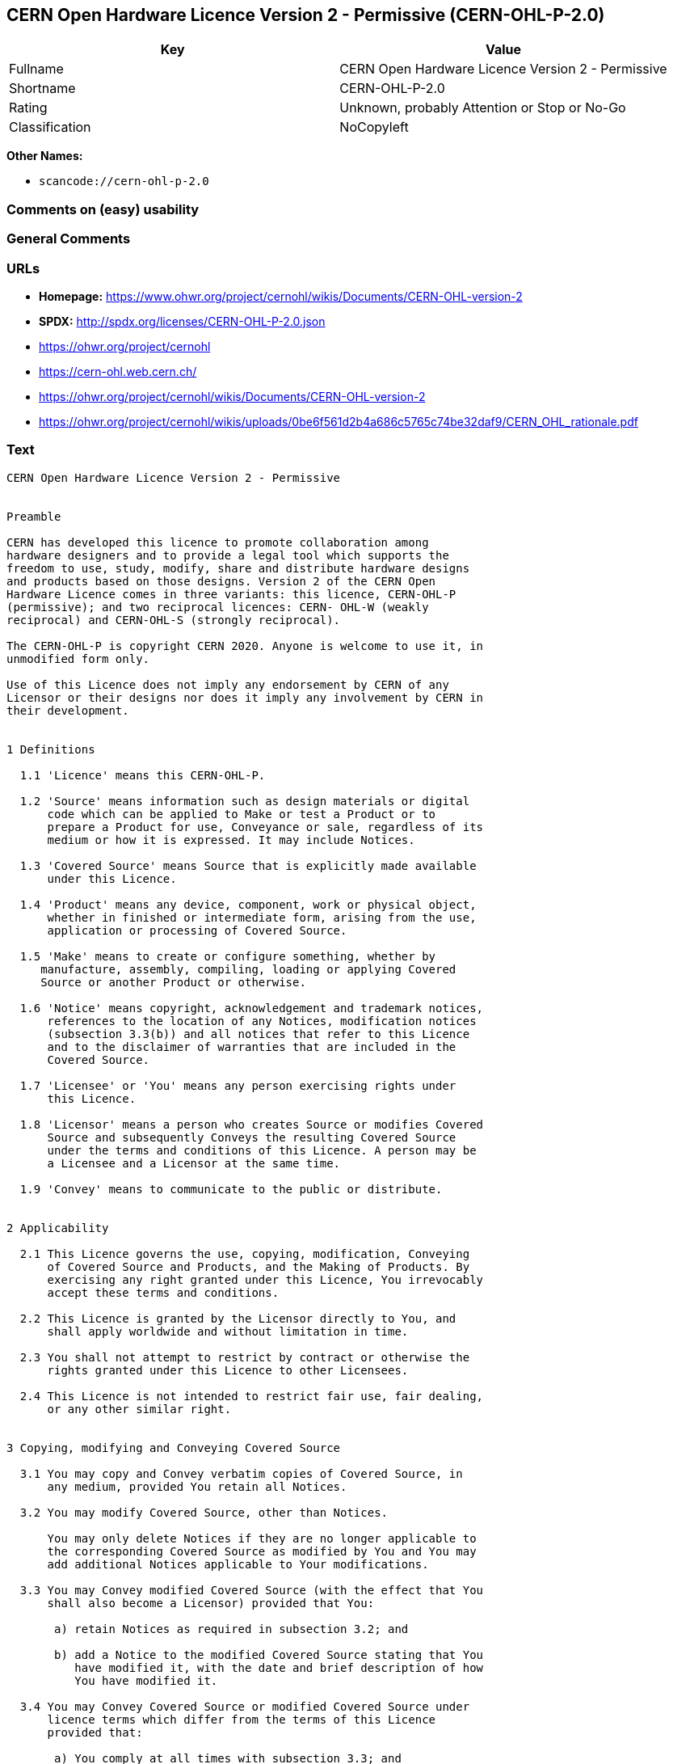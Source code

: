 == CERN Open Hardware Licence Version 2 - Permissive (CERN-OHL-P-2.0)

[cols=",",options="header",]
|===
|Key |Value
|Fullname |CERN Open Hardware Licence Version 2 - Permissive
|Shortname |CERN-OHL-P-2.0
|Rating |Unknown, probably Attention or Stop or No-Go
|Classification |NoCopyleft
|===

*Other Names:*

* `scancode://cern-ohl-p-2.0`

=== Comments on (easy) usability

=== General Comments

=== URLs

* *Homepage:*
https://www.ohwr.org/project/cernohl/wikis/Documents/CERN-OHL-version-2
* *SPDX:* http://spdx.org/licenses/CERN-OHL-P-2.0.json
* https://ohwr.org/project/cernohl
* https://cern-ohl.web.cern.ch/
* https://ohwr.org/project/cernohl/wikis/Documents/CERN-OHL-version-2
* https://ohwr.org/project/cernohl/wikis/uploads/0be6f561d2b4a686c5765c74be32daf9/CERN_OHL_rationale.pdf

=== Text

....
CERN Open Hardware Licence Version 2 - Permissive


Preamble

CERN has developed this licence to promote collaboration among
hardware designers and to provide a legal tool which supports the
freedom to use, study, modify, share and distribute hardware designs
and products based on those designs. Version 2 of the CERN Open
Hardware Licence comes in three variants: this licence, CERN-OHL-P
(permissive); and two reciprocal licences: CERN- OHL-W (weakly
reciprocal) and CERN-OHL-S (strongly reciprocal).

The CERN-OHL-P is copyright CERN 2020. Anyone is welcome to use it, in
unmodified form only.

Use of this Licence does not imply any endorsement by CERN of any
Licensor or their designs nor does it imply any involvement by CERN in
their development.


1 Definitions

  1.1 'Licence' means this CERN-OHL-P.

  1.2 'Source' means information such as design materials or digital
      code which can be applied to Make or test a Product or to
      prepare a Product for use, Conveyance or sale, regardless of its
      medium or how it is expressed. It may include Notices.

  1.3 'Covered Source' means Source that is explicitly made available
      under this Licence.

  1.4 'Product' means any device, component, work or physical object,
      whether in finished or intermediate form, arising from the use,
      application or processing of Covered Source.

  1.5 'Make' means to create or configure something, whether by
     manufacture, assembly, compiling, loading or applying Covered
     Source or another Product or otherwise.

  1.6 'Notice' means copyright, acknowledgement and trademark notices,
      references to the location of any Notices, modification notices
      (subsection 3.3(b)) and all notices that refer to this Licence
      and to the disclaimer of warranties that are included in the
      Covered Source.

  1.7 'Licensee' or 'You' means any person exercising rights under
      this Licence.

  1.8 'Licensor' means a person who creates Source or modifies Covered
      Source and subsequently Conveys the resulting Covered Source
      under the terms and conditions of this Licence. A person may be
      a Licensee and a Licensor at the same time.

  1.9 'Convey' means to communicate to the public or distribute.


2 Applicability

  2.1 This Licence governs the use, copying, modification, Conveying
      of Covered Source and Products, and the Making of Products. By
      exercising any right granted under this Licence, You irrevocably
      accept these terms and conditions.

  2.2 This Licence is granted by the Licensor directly to You, and
      shall apply worldwide and without limitation in time.

  2.3 You shall not attempt to restrict by contract or otherwise the
      rights granted under this Licence to other Licensees.

  2.4 This Licence is not intended to restrict fair use, fair dealing,
      or any other similar right.


3 Copying, modifying and Conveying Covered Source

  3.1 You may copy and Convey verbatim copies of Covered Source, in
      any medium, provided You retain all Notices.

  3.2 You may modify Covered Source, other than Notices.

      You may only delete Notices if they are no longer applicable to
      the corresponding Covered Source as modified by You and You may
      add additional Notices applicable to Your modifications.

  3.3 You may Convey modified Covered Source (with the effect that You
      shall also become a Licensor) provided that You:

       a) retain Notices as required in subsection 3.2; and

       b) add a Notice to the modified Covered Source stating that You
          have modified it, with the date and brief description of how
          You have modified it.

  3.4 You may Convey Covered Source or modified Covered Source under
      licence terms which differ from the terms of this Licence
      provided that:

       a) You comply at all times with subsection 3.3; and

       b) You provide a copy of this Licence to anyone to whom You
          Convey Covered Source or modified Covered Source.


4 Making and Conveying Products

You may Make Products, and/or Convey them, provided that You ensure
that the recipient of the Product has access to any Notices applicable
to the Product.


5 DISCLAIMER AND LIABILITY

  5.1 DISCLAIMER OF WARRANTY -- The Covered Source and any Products
      are provided 'as is' and any express or implied warranties,
      including, but not limited to, implied warranties of
      merchantability, of satisfactory quality, non-infringement of
      third party rights, and fitness for a particular purpose or use
      are disclaimed in respect of any Source or Product to the
      maximum extent permitted by law. The Licensor makes no
      representation that any Source or Product does not or will not
      infringe any patent, copyright, trade secret or other
      proprietary right. The entire risk as to the use, quality, and
      performance of any Source or Product shall be with You and not
      the Licensor. This disclaimer of warranty is an essential part
      of this Licence and a condition for the grant of any rights
      granted under this Licence.

  5.2 EXCLUSION AND LIMITATION OF LIABILITY -- The Licensor shall, to
      the maximum extent permitted by law, have no liability for
      direct, indirect, special, incidental, consequential, exemplary,
      punitive or other damages of any character including, without
      limitation, procurement of substitute goods or services, loss of
      use, data or profits, or business interruption, however caused
      and on any theory of contract, warranty, tort (including
      negligence), product liability or otherwise, arising in any way
      in relation to the Covered Source, modified Covered Source
      and/or the Making or Conveyance of a Product, even if advised of
      the possibility of such damages, and You shall hold the
      Licensor(s) free and harmless from any liability, costs,
      damages, fees and expenses, including claims by third parties,
      in relation to such use.


6 Patents

  6.1 Subject to the terms and conditions of this Licence, each
      Licensor hereby grants to You a perpetual, worldwide,
      non-exclusive, no-charge, royalty-free, irrevocable (except as
      stated in this section 6, or where terminated by the Licensor
      for cause) patent license to Make, have Made, use, offer to
      sell, sell, import, and otherwise transfer the Covered Source
      and Products, where such licence applies only to those patent
      claims licensable by such Licensor that are necessarily
      infringed by exercising rights under the Covered Source as
      Conveyed by that Licensor.

  6.2 If You institute patent litigation against any entity (including
      a cross-claim or counterclaim in a lawsuit) alleging that the
      Covered Source or a Product constitutes direct or contributory
      patent infringement, or You seek any declaration that a patent
      licensed to You under this Licence is invalid or unenforceable
      then any rights granted to You under this Licence shall
      terminate as of the date such process is initiated.


7 General

  7.1 If any provisions of this Licence are or subsequently become
      invalid or unenforceable for any reason, the remaining
      provisions shall remain effective.

  7.2 You shall not use any of the name (including acronyms and
      abbreviations), image, or logo by which the Licensor or CERN is
      known, except where needed to comply with section 3, or where
      the use is otherwise allowed by law. Any such permitted use
      shall be factual and shall not be made so as to suggest any kind
      of endorsement or implication of involvement by the Licensor or
      its personnel.

  7.3 CERN may publish updated versions and variants of this Licence
      which it considers to be in the spirit of this version, but may
      differ in detail to address new problems or concerns. New
      versions will be published with a unique version number and a
      variant identifier specifying the variant. If the Licensor has
      specified that a given variant applies to the Covered Source
      without specifying a version, You may treat that Covered Source
      as being released under any version of the CERN-OHL with that
      variant. If no variant is specified, the Covered Source shall be
      treated as being released under CERN-OHL-S. The Licensor may
      also specify that the Covered Source is subject to a specific
      version of the CERN-OHL or any later version in which case You
      may apply this or any later version of CERN-OHL with the same
      variant identifier published by CERN.

  7.4 This Licence shall not be enforceable except by a Licensor
      acting as such, and third party beneficiary rights are
      specifically excluded.
....

'''''

=== Raw Data

==== Facts

* LicenseName
* https://spdx.org/licenses/CERN-OHL-P-2.0.html[SPDX] (all data [in this
repository] is generated)
* https://github.com/nexB/scancode-toolkit/blob/develop/src/licensedcode/data/licenses/cern-ohl-p-2.0.yml[Scancode]
(CC0-1.0)

==== Raw JSON

....
{
    "__impliedNames": [
        "CERN-OHL-P-2.0",
        "CERN Open Hardware Licence Version 2 - Permissive",
        "scancode://cern-ohl-p-2.0"
    ],
    "__impliedId": "CERN-OHL-P-2.0",
    "facts": {
        "LicenseName": {
            "implications": {
                "__impliedNames": [
                    "CERN-OHL-P-2.0"
                ],
                "__impliedId": "CERN-OHL-P-2.0"
            },
            "shortname": "CERN-OHL-P-2.0",
            "otherNames": []
        },
        "SPDX": {
            "isSPDXLicenseDeprecated": false,
            "spdxFullName": "CERN Open Hardware Licence Version 2 - Permissive",
            "spdxDetailsURL": "http://spdx.org/licenses/CERN-OHL-P-2.0.json",
            "_sourceURL": "https://spdx.org/licenses/CERN-OHL-P-2.0.html",
            "spdxLicIsOSIApproved": false,
            "spdxSeeAlso": [
                "https://www.ohwr.org/project/cernohl/wikis/Documents/CERN-OHL-version-2"
            ],
            "_implications": {
                "__impliedNames": [
                    "CERN-OHL-P-2.0",
                    "CERN Open Hardware Licence Version 2 - Permissive"
                ],
                "__impliedId": "CERN-OHL-P-2.0",
                "__isOsiApproved": false,
                "__impliedURLs": [
                    [
                        "SPDX",
                        "http://spdx.org/licenses/CERN-OHL-P-2.0.json"
                    ],
                    [
                        null,
                        "https://www.ohwr.org/project/cernohl/wikis/Documents/CERN-OHL-version-2"
                    ]
                ]
            },
            "spdxLicenseId": "CERN-OHL-P-2.0"
        },
        "Scancode": {
            "otherUrls": [
                "https://ohwr.org/project/cernohl",
                "https://cern-ohl.web.cern.ch/",
                "https://ohwr.org/project/cernohl/wikis/Documents/CERN-OHL-version-2",
                "https://ohwr.org/project/cernohl/wikis/uploads/0be6f561d2b4a686c5765c74be32daf9/CERN_OHL_rationale.pdf"
            ],
            "homepageUrl": "https://www.ohwr.org/project/cernohl/wikis/Documents/CERN-OHL-version-2",
            "shortName": "CERN-OHL-P-2.0",
            "textUrls": null,
            "text": "CERN Open Hardware Licence Version 2 - Permissive\n\n\nPreamble\n\nCERN has developed this licence to promote collaboration among\nhardware designers and to provide a legal tool which supports the\nfreedom to use, study, modify, share and distribute hardware designs\nand products based on those designs. Version 2 of the CERN Open\nHardware Licence comes in three variants: this licence, CERN-OHL-P\n(permissive); and two reciprocal licences: CERN- OHL-W (weakly\nreciprocal) and CERN-OHL-S (strongly reciprocal).\n\nThe CERN-OHL-P is copyright CERN 2020. Anyone is welcome to use it, in\nunmodified form only.\n\nUse of this Licence does not imply any endorsement by CERN of any\nLicensor or their designs nor does it imply any involvement by CERN in\ntheir development.\n\n\n1 Definitions\n\n  1.1 'Licence' means this CERN-OHL-P.\n\n  1.2 'Source' means information such as design materials or digital\n      code which can be applied to Make or test a Product or to\n      prepare a Product for use, Conveyance or sale, regardless of its\n      medium or how it is expressed. It may include Notices.\n\n  1.3 'Covered Source' means Source that is explicitly made available\n      under this Licence.\n\n  1.4 'Product' means any device, component, work or physical object,\n      whether in finished or intermediate form, arising from the use,\n      application or processing of Covered Source.\n\n  1.5 'Make' means to create or configure something, whether by\n     manufacture, assembly, compiling, loading or applying Covered\n     Source or another Product or otherwise.\n\n  1.6 'Notice' means copyright, acknowledgement and trademark notices,\n      references to the location of any Notices, modification notices\n      (subsection 3.3(b)) and all notices that refer to this Licence\n      and to the disclaimer of warranties that are included in the\n      Covered Source.\n\n  1.7 'Licensee' or 'You' means any person exercising rights under\n      this Licence.\n\n  1.8 'Licensor' means a person who creates Source or modifies Covered\n      Source and subsequently Conveys the resulting Covered Source\n      under the terms and conditions of this Licence. A person may be\n      a Licensee and a Licensor at the same time.\n\n  1.9 'Convey' means to communicate to the public or distribute.\n\n\n2 Applicability\n\n  2.1 This Licence governs the use, copying, modification, Conveying\n      of Covered Source and Products, and the Making of Products. By\n      exercising any right granted under this Licence, You irrevocably\n      accept these terms and conditions.\n\n  2.2 This Licence is granted by the Licensor directly to You, and\n      shall apply worldwide and without limitation in time.\n\n  2.3 You shall not attempt to restrict by contract or otherwise the\n      rights granted under this Licence to other Licensees.\n\n  2.4 This Licence is not intended to restrict fair use, fair dealing,\n      or any other similar right.\n\n\n3 Copying, modifying and Conveying Covered Source\n\n  3.1 You may copy and Convey verbatim copies of Covered Source, in\n      any medium, provided You retain all Notices.\n\n  3.2 You may modify Covered Source, other than Notices.\n\n      You may only delete Notices if they are no longer applicable to\n      the corresponding Covered Source as modified by You and You may\n      add additional Notices applicable to Your modifications.\n\n  3.3 You may Convey modified Covered Source (with the effect that You\n      shall also become a Licensor) provided that You:\n\n       a) retain Notices as required in subsection 3.2; and\n\n       b) add a Notice to the modified Covered Source stating that You\n          have modified it, with the date and brief description of how\n          You have modified it.\n\n  3.4 You may Convey Covered Source or modified Covered Source under\n      licence terms which differ from the terms of this Licence\n      provided that:\n\n       a) You comply at all times with subsection 3.3; and\n\n       b) You provide a copy of this Licence to anyone to whom You\n          Convey Covered Source or modified Covered Source.\n\n\n4 Making and Conveying Products\n\nYou may Make Products, and/or Convey them, provided that You ensure\nthat the recipient of the Product has access to any Notices applicable\nto the Product.\n\n\n5 DISCLAIMER AND LIABILITY\n\n  5.1 DISCLAIMER OF WARRANTY -- The Covered Source and any Products\n      are provided 'as is' and any express or implied warranties,\n      including, but not limited to, implied warranties of\n      merchantability, of satisfactory quality, non-infringement of\n      third party rights, and fitness for a particular purpose or use\n      are disclaimed in respect of any Source or Product to the\n      maximum extent permitted by law. The Licensor makes no\n      representation that any Source or Product does not or will not\n      infringe any patent, copyright, trade secret or other\n      proprietary right. The entire risk as to the use, quality, and\n      performance of any Source or Product shall be with You and not\n      the Licensor. This disclaimer of warranty is an essential part\n      of this Licence and a condition for the grant of any rights\n      granted under this Licence.\n\n  5.2 EXCLUSION AND LIMITATION OF LIABILITY -- The Licensor shall, to\n      the maximum extent permitted by law, have no liability for\n      direct, indirect, special, incidental, consequential, exemplary,\n      punitive or other damages of any character including, without\n      limitation, procurement of substitute goods or services, loss of\n      use, data or profits, or business interruption, however caused\n      and on any theory of contract, warranty, tort (including\n      negligence), product liability or otherwise, arising in any way\n      in relation to the Covered Source, modified Covered Source\n      and/or the Making or Conveyance of a Product, even if advised of\n      the possibility of such damages, and You shall hold the\n      Licensor(s) free and harmless from any liability, costs,\n      damages, fees and expenses, including claims by third parties,\n      in relation to such use.\n\n\n6 Patents\n\n  6.1 Subject to the terms and conditions of this Licence, each\n      Licensor hereby grants to You a perpetual, worldwide,\n      non-exclusive, no-charge, royalty-free, irrevocable (except as\n      stated in this section 6, or where terminated by the Licensor\n      for cause) patent license to Make, have Made, use, offer to\n      sell, sell, import, and otherwise transfer the Covered Source\n      and Products, where such licence applies only to those patent\n      claims licensable by such Licensor that are necessarily\n      infringed by exercising rights under the Covered Source as\n      Conveyed by that Licensor.\n\n  6.2 If You institute patent litigation against any entity (including\n      a cross-claim or counterclaim in a lawsuit) alleging that the\n      Covered Source or a Product constitutes direct or contributory\n      patent infringement, or You seek any declaration that a patent\n      licensed to You under this Licence is invalid or unenforceable\n      then any rights granted to You under this Licence shall\n      terminate as of the date such process is initiated.\n\n\n7 General\n\n  7.1 If any provisions of this Licence are or subsequently become\n      invalid or unenforceable for any reason, the remaining\n      provisions shall remain effective.\n\n  7.2 You shall not use any of the name (including acronyms and\n      abbreviations), image, or logo by which the Licensor or CERN is\n      known, except where needed to comply with section 3, or where\n      the use is otherwise allowed by law. Any such permitted use\n      shall be factual and shall not be made so as to suggest any kind\n      of endorsement or implication of involvement by the Licensor or\n      its personnel.\n\n  7.3 CERN may publish updated versions and variants of this Licence\n      which it considers to be in the spirit of this version, but may\n      differ in detail to address new problems or concerns. New\n      versions will be published with a unique version number and a\n      variant identifier specifying the variant. If the Licensor has\n      specified that a given variant applies to the Covered Source\n      without specifying a version, You may treat that Covered Source\n      as being released under any version of the CERN-OHL with that\n      variant. If no variant is specified, the Covered Source shall be\n      treated as being released under CERN-OHL-S. The Licensor may\n      also specify that the Covered Source is subject to a specific\n      version of the CERN-OHL or any later version in which case You\n      may apply this or any later version of CERN-OHL with the same\n      variant identifier published by CERN.\n\n  7.4 This Licence shall not be enforceable except by a Licensor\n      acting as such, and third party beneficiary rights are\n      specifically excluded.\n",
            "category": "Permissive",
            "osiUrl": null,
            "owner": "CERN",
            "_sourceURL": "https://github.com/nexB/scancode-toolkit/blob/develop/src/licensedcode/data/licenses/cern-ohl-p-2.0.yml",
            "key": "cern-ohl-p-2.0",
            "name": "CERN Open Hardware Licence Version 2 - Permissive",
            "spdxId": "CERN-OHL-P-2.0",
            "notes": null,
            "_implications": {
                "__impliedNames": [
                    "scancode://cern-ohl-p-2.0",
                    "CERN-OHL-P-2.0",
                    "CERN-OHL-P-2.0"
                ],
                "__impliedId": "CERN-OHL-P-2.0",
                "__impliedCopyleft": [
                    [
                        "Scancode",
                        "NoCopyleft"
                    ]
                ],
                "__calculatedCopyleft": "NoCopyleft",
                "__impliedText": "CERN Open Hardware Licence Version 2 - Permissive\n\n\nPreamble\n\nCERN has developed this licence to promote collaboration among\nhardware designers and to provide a legal tool which supports the\nfreedom to use, study, modify, share and distribute hardware designs\nand products based on those designs. Version 2 of the CERN Open\nHardware Licence comes in three variants: this licence, CERN-OHL-P\n(permissive); and two reciprocal licences: CERN- OHL-W (weakly\nreciprocal) and CERN-OHL-S (strongly reciprocal).\n\nThe CERN-OHL-P is copyright CERN 2020. Anyone is welcome to use it, in\nunmodified form only.\n\nUse of this Licence does not imply any endorsement by CERN of any\nLicensor or their designs nor does it imply any involvement by CERN in\ntheir development.\n\n\n1 Definitions\n\n  1.1 'Licence' means this CERN-OHL-P.\n\n  1.2 'Source' means information such as design materials or digital\n      code which can be applied to Make or test a Product or to\n      prepare a Product for use, Conveyance or sale, regardless of its\n      medium or how it is expressed. It may include Notices.\n\n  1.3 'Covered Source' means Source that is explicitly made available\n      under this Licence.\n\n  1.4 'Product' means any device, component, work or physical object,\n      whether in finished or intermediate form, arising from the use,\n      application or processing of Covered Source.\n\n  1.5 'Make' means to create or configure something, whether by\n     manufacture, assembly, compiling, loading or applying Covered\n     Source or another Product or otherwise.\n\n  1.6 'Notice' means copyright, acknowledgement and trademark notices,\n      references to the location of any Notices, modification notices\n      (subsection 3.3(b)) and all notices that refer to this Licence\n      and to the disclaimer of warranties that are included in the\n      Covered Source.\n\n  1.7 'Licensee' or 'You' means any person exercising rights under\n      this Licence.\n\n  1.8 'Licensor' means a person who creates Source or modifies Covered\n      Source and subsequently Conveys the resulting Covered Source\n      under the terms and conditions of this Licence. A person may be\n      a Licensee and a Licensor at the same time.\n\n  1.9 'Convey' means to communicate to the public or distribute.\n\n\n2 Applicability\n\n  2.1 This Licence governs the use, copying, modification, Conveying\n      of Covered Source and Products, and the Making of Products. By\n      exercising any right granted under this Licence, You irrevocably\n      accept these terms and conditions.\n\n  2.2 This Licence is granted by the Licensor directly to You, and\n      shall apply worldwide and without limitation in time.\n\n  2.3 You shall not attempt to restrict by contract or otherwise the\n      rights granted under this Licence to other Licensees.\n\n  2.4 This Licence is not intended to restrict fair use, fair dealing,\n      or any other similar right.\n\n\n3 Copying, modifying and Conveying Covered Source\n\n  3.1 You may copy and Convey verbatim copies of Covered Source, in\n      any medium, provided You retain all Notices.\n\n  3.2 You may modify Covered Source, other than Notices.\n\n      You may only delete Notices if they are no longer applicable to\n      the corresponding Covered Source as modified by You and You may\n      add additional Notices applicable to Your modifications.\n\n  3.3 You may Convey modified Covered Source (with the effect that You\n      shall also become a Licensor) provided that You:\n\n       a) retain Notices as required in subsection 3.2; and\n\n       b) add a Notice to the modified Covered Source stating that You\n          have modified it, with the date and brief description of how\n          You have modified it.\n\n  3.4 You may Convey Covered Source or modified Covered Source under\n      licence terms which differ from the terms of this Licence\n      provided that:\n\n       a) You comply at all times with subsection 3.3; and\n\n       b) You provide a copy of this Licence to anyone to whom You\n          Convey Covered Source or modified Covered Source.\n\n\n4 Making and Conveying Products\n\nYou may Make Products, and/or Convey them, provided that You ensure\nthat the recipient of the Product has access to any Notices applicable\nto the Product.\n\n\n5 DISCLAIMER AND LIABILITY\n\n  5.1 DISCLAIMER OF WARRANTY -- The Covered Source and any Products\n      are provided 'as is' and any express or implied warranties,\n      including, but not limited to, implied warranties of\n      merchantability, of satisfactory quality, non-infringement of\n      third party rights, and fitness for a particular purpose or use\n      are disclaimed in respect of any Source or Product to the\n      maximum extent permitted by law. The Licensor makes no\n      representation that any Source or Product does not or will not\n      infringe any patent, copyright, trade secret or other\n      proprietary right. The entire risk as to the use, quality, and\n      performance of any Source or Product shall be with You and not\n      the Licensor. This disclaimer of warranty is an essential part\n      of this Licence and a condition for the grant of any rights\n      granted under this Licence.\n\n  5.2 EXCLUSION AND LIMITATION OF LIABILITY -- The Licensor shall, to\n      the maximum extent permitted by law, have no liability for\n      direct, indirect, special, incidental, consequential, exemplary,\n      punitive or other damages of any character including, without\n      limitation, procurement of substitute goods or services, loss of\n      use, data or profits, or business interruption, however caused\n      and on any theory of contract, warranty, tort (including\n      negligence), product liability or otherwise, arising in any way\n      in relation to the Covered Source, modified Covered Source\n      and/or the Making or Conveyance of a Product, even if advised of\n      the possibility of such damages, and You shall hold the\n      Licensor(s) free and harmless from any liability, costs,\n      damages, fees and expenses, including claims by third parties,\n      in relation to such use.\n\n\n6 Patents\n\n  6.1 Subject to the terms and conditions of this Licence, each\n      Licensor hereby grants to You a perpetual, worldwide,\n      non-exclusive, no-charge, royalty-free, irrevocable (except as\n      stated in this section 6, or where terminated by the Licensor\n      for cause) patent license to Make, have Made, use, offer to\n      sell, sell, import, and otherwise transfer the Covered Source\n      and Products, where such licence applies only to those patent\n      claims licensable by such Licensor that are necessarily\n      infringed by exercising rights under the Covered Source as\n      Conveyed by that Licensor.\n\n  6.2 If You institute patent litigation against any entity (including\n      a cross-claim or counterclaim in a lawsuit) alleging that the\n      Covered Source or a Product constitutes direct or contributory\n      patent infringement, or You seek any declaration that a patent\n      licensed to You under this Licence is invalid or unenforceable\n      then any rights granted to You under this Licence shall\n      terminate as of the date such process is initiated.\n\n\n7 General\n\n  7.1 If any provisions of this Licence are or subsequently become\n      invalid or unenforceable for any reason, the remaining\n      provisions shall remain effective.\n\n  7.2 You shall not use any of the name (including acronyms and\n      abbreviations), image, or logo by which the Licensor or CERN is\n      known, except where needed to comply with section 3, or where\n      the use is otherwise allowed by law. Any such permitted use\n      shall be factual and shall not be made so as to suggest any kind\n      of endorsement or implication of involvement by the Licensor or\n      its personnel.\n\n  7.3 CERN may publish updated versions and variants of this Licence\n      which it considers to be in the spirit of this version, but may\n      differ in detail to address new problems or concerns. New\n      versions will be published with a unique version number and a\n      variant identifier specifying the variant. If the Licensor has\n      specified that a given variant applies to the Covered Source\n      without specifying a version, You may treat that Covered Source\n      as being released under any version of the CERN-OHL with that\n      variant. If no variant is specified, the Covered Source shall be\n      treated as being released under CERN-OHL-S. The Licensor may\n      also specify that the Covered Source is subject to a specific\n      version of the CERN-OHL or any later version in which case You\n      may apply this or any later version of CERN-OHL with the same\n      variant identifier published by CERN.\n\n  7.4 This Licence shall not be enforceable except by a Licensor\n      acting as such, and third party beneficiary rights are\n      specifically excluded.\n",
                "__impliedURLs": [
                    [
                        "Homepage",
                        "https://www.ohwr.org/project/cernohl/wikis/Documents/CERN-OHL-version-2"
                    ],
                    [
                        null,
                        "https://ohwr.org/project/cernohl"
                    ],
                    [
                        null,
                        "https://cern-ohl.web.cern.ch/"
                    ],
                    [
                        null,
                        "https://ohwr.org/project/cernohl/wikis/Documents/CERN-OHL-version-2"
                    ],
                    [
                        null,
                        "https://ohwr.org/project/cernohl/wikis/uploads/0be6f561d2b4a686c5765c74be32daf9/CERN_OHL_rationale.pdf"
                    ]
                ]
            }
        }
    },
    "__impliedCopyleft": [
        [
            "Scancode",
            "NoCopyleft"
        ]
    ],
    "__calculatedCopyleft": "NoCopyleft",
    "__isOsiApproved": false,
    "__impliedText": "CERN Open Hardware Licence Version 2 - Permissive\n\n\nPreamble\n\nCERN has developed this licence to promote collaboration among\nhardware designers and to provide a legal tool which supports the\nfreedom to use, study, modify, share and distribute hardware designs\nand products based on those designs. Version 2 of the CERN Open\nHardware Licence comes in three variants: this licence, CERN-OHL-P\n(permissive); and two reciprocal licences: CERN- OHL-W (weakly\nreciprocal) and CERN-OHL-S (strongly reciprocal).\n\nThe CERN-OHL-P is copyright CERN 2020. Anyone is welcome to use it, in\nunmodified form only.\n\nUse of this Licence does not imply any endorsement by CERN of any\nLicensor or their designs nor does it imply any involvement by CERN in\ntheir development.\n\n\n1 Definitions\n\n  1.1 'Licence' means this CERN-OHL-P.\n\n  1.2 'Source' means information such as design materials or digital\n      code which can be applied to Make or test a Product or to\n      prepare a Product for use, Conveyance or sale, regardless of its\n      medium or how it is expressed. It may include Notices.\n\n  1.3 'Covered Source' means Source that is explicitly made available\n      under this Licence.\n\n  1.4 'Product' means any device, component, work or physical object,\n      whether in finished or intermediate form, arising from the use,\n      application or processing of Covered Source.\n\n  1.5 'Make' means to create or configure something, whether by\n     manufacture, assembly, compiling, loading or applying Covered\n     Source or another Product or otherwise.\n\n  1.6 'Notice' means copyright, acknowledgement and trademark notices,\n      references to the location of any Notices, modification notices\n      (subsection 3.3(b)) and all notices that refer to this Licence\n      and to the disclaimer of warranties that are included in the\n      Covered Source.\n\n  1.7 'Licensee' or 'You' means any person exercising rights under\n      this Licence.\n\n  1.8 'Licensor' means a person who creates Source or modifies Covered\n      Source and subsequently Conveys the resulting Covered Source\n      under the terms and conditions of this Licence. A person may be\n      a Licensee and a Licensor at the same time.\n\n  1.9 'Convey' means to communicate to the public or distribute.\n\n\n2 Applicability\n\n  2.1 This Licence governs the use, copying, modification, Conveying\n      of Covered Source and Products, and the Making of Products. By\n      exercising any right granted under this Licence, You irrevocably\n      accept these terms and conditions.\n\n  2.2 This Licence is granted by the Licensor directly to You, and\n      shall apply worldwide and without limitation in time.\n\n  2.3 You shall not attempt to restrict by contract or otherwise the\n      rights granted under this Licence to other Licensees.\n\n  2.4 This Licence is not intended to restrict fair use, fair dealing,\n      or any other similar right.\n\n\n3 Copying, modifying and Conveying Covered Source\n\n  3.1 You may copy and Convey verbatim copies of Covered Source, in\n      any medium, provided You retain all Notices.\n\n  3.2 You may modify Covered Source, other than Notices.\n\n      You may only delete Notices if they are no longer applicable to\n      the corresponding Covered Source as modified by You and You may\n      add additional Notices applicable to Your modifications.\n\n  3.3 You may Convey modified Covered Source (with the effect that You\n      shall also become a Licensor) provided that You:\n\n       a) retain Notices as required in subsection 3.2; and\n\n       b) add a Notice to the modified Covered Source stating that You\n          have modified it, with the date and brief description of how\n          You have modified it.\n\n  3.4 You may Convey Covered Source or modified Covered Source under\n      licence terms which differ from the terms of this Licence\n      provided that:\n\n       a) You comply at all times with subsection 3.3; and\n\n       b) You provide a copy of this Licence to anyone to whom You\n          Convey Covered Source or modified Covered Source.\n\n\n4 Making and Conveying Products\n\nYou may Make Products, and/or Convey them, provided that You ensure\nthat the recipient of the Product has access to any Notices applicable\nto the Product.\n\n\n5 DISCLAIMER AND LIABILITY\n\n  5.1 DISCLAIMER OF WARRANTY -- The Covered Source and any Products\n      are provided 'as is' and any express or implied warranties,\n      including, but not limited to, implied warranties of\n      merchantability, of satisfactory quality, non-infringement of\n      third party rights, and fitness for a particular purpose or use\n      are disclaimed in respect of any Source or Product to the\n      maximum extent permitted by law. The Licensor makes no\n      representation that any Source or Product does not or will not\n      infringe any patent, copyright, trade secret or other\n      proprietary right. The entire risk as to the use, quality, and\n      performance of any Source or Product shall be with You and not\n      the Licensor. This disclaimer of warranty is an essential part\n      of this Licence and a condition for the grant of any rights\n      granted under this Licence.\n\n  5.2 EXCLUSION AND LIMITATION OF LIABILITY -- The Licensor shall, to\n      the maximum extent permitted by law, have no liability for\n      direct, indirect, special, incidental, consequential, exemplary,\n      punitive or other damages of any character including, without\n      limitation, procurement of substitute goods or services, loss of\n      use, data or profits, or business interruption, however caused\n      and on any theory of contract, warranty, tort (including\n      negligence), product liability or otherwise, arising in any way\n      in relation to the Covered Source, modified Covered Source\n      and/or the Making or Conveyance of a Product, even if advised of\n      the possibility of such damages, and You shall hold the\n      Licensor(s) free and harmless from any liability, costs,\n      damages, fees and expenses, including claims by third parties,\n      in relation to such use.\n\n\n6 Patents\n\n  6.1 Subject to the terms and conditions of this Licence, each\n      Licensor hereby grants to You a perpetual, worldwide,\n      non-exclusive, no-charge, royalty-free, irrevocable (except as\n      stated in this section 6, or where terminated by the Licensor\n      for cause) patent license to Make, have Made, use, offer to\n      sell, sell, import, and otherwise transfer the Covered Source\n      and Products, where such licence applies only to those patent\n      claims licensable by such Licensor that are necessarily\n      infringed by exercising rights under the Covered Source as\n      Conveyed by that Licensor.\n\n  6.2 If You institute patent litigation against any entity (including\n      a cross-claim or counterclaim in a lawsuit) alleging that the\n      Covered Source or a Product constitutes direct or contributory\n      patent infringement, or You seek any declaration that a patent\n      licensed to You under this Licence is invalid or unenforceable\n      then any rights granted to You under this Licence shall\n      terminate as of the date such process is initiated.\n\n\n7 General\n\n  7.1 If any provisions of this Licence are or subsequently become\n      invalid or unenforceable for any reason, the remaining\n      provisions shall remain effective.\n\n  7.2 You shall not use any of the name (including acronyms and\n      abbreviations), image, or logo by which the Licensor or CERN is\n      known, except where needed to comply with section 3, or where\n      the use is otherwise allowed by law. Any such permitted use\n      shall be factual and shall not be made so as to suggest any kind\n      of endorsement or implication of involvement by the Licensor or\n      its personnel.\n\n  7.3 CERN may publish updated versions and variants of this Licence\n      which it considers to be in the spirit of this version, but may\n      differ in detail to address new problems or concerns. New\n      versions will be published with a unique version number and a\n      variant identifier specifying the variant. If the Licensor has\n      specified that a given variant applies to the Covered Source\n      without specifying a version, You may treat that Covered Source\n      as being released under any version of the CERN-OHL with that\n      variant. If no variant is specified, the Covered Source shall be\n      treated as being released under CERN-OHL-S. The Licensor may\n      also specify that the Covered Source is subject to a specific\n      version of the CERN-OHL or any later version in which case You\n      may apply this or any later version of CERN-OHL with the same\n      variant identifier published by CERN.\n\n  7.4 This Licence shall not be enforceable except by a Licensor\n      acting as such, and third party beneficiary rights are\n      specifically excluded.\n",
    "__impliedURLs": [
        [
            "SPDX",
            "http://spdx.org/licenses/CERN-OHL-P-2.0.json"
        ],
        [
            null,
            "https://www.ohwr.org/project/cernohl/wikis/Documents/CERN-OHL-version-2"
        ],
        [
            "Homepage",
            "https://www.ohwr.org/project/cernohl/wikis/Documents/CERN-OHL-version-2"
        ],
        [
            null,
            "https://ohwr.org/project/cernohl"
        ],
        [
            null,
            "https://cern-ohl.web.cern.ch/"
        ],
        [
            null,
            "https://ohwr.org/project/cernohl/wikis/Documents/CERN-OHL-version-2"
        ],
        [
            null,
            "https://ohwr.org/project/cernohl/wikis/uploads/0be6f561d2b4a686c5765c74be32daf9/CERN_OHL_rationale.pdf"
        ]
    ]
}
....

==== Dot Cluster Graph

../dot/CERN-OHL-P-2.0.svg
